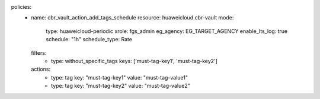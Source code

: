 policies:
  - name: cbr_vault_action_add_tags_schedule
    resource: huaweicloud.cbr-vault
    mode:
      type: huaweicloud-periodic
      xrole: fgs_admin
      eg_agency: EG_TARGET_AGENCY
      enable_lts_log: true
      schedule: "1h"
      schedule_type: Rate
    filters:
      - type: without_specific_tags
        keys: ['must-tag-key1', 'must-tag-key2']
    actions:
      - type: tag
        key: "must-tag-key1"
        value: "must-tag-value1"
      - type: tag
        key: "must-tag-key2"
        value: "must-tag-value2"